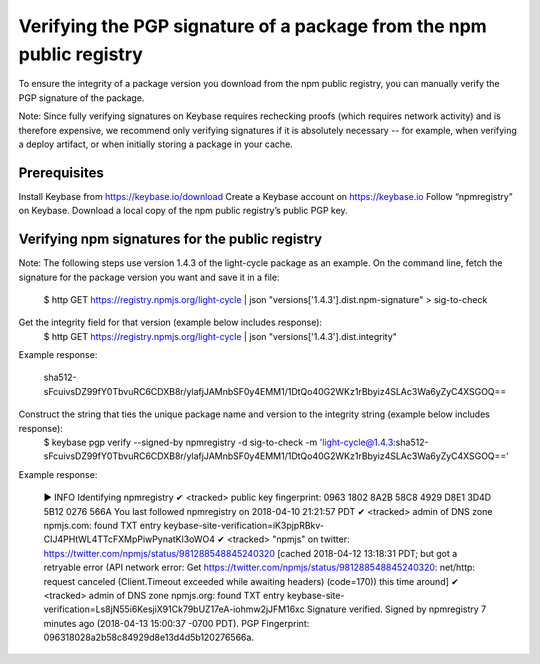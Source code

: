 Verifying the PGP signature of a package from the npm public registry
===========================================================================================

To ensure the integrity of a package version you download from the npm public registry, you can manually verify the PGP signature of the package.

Note: Since fully verifying signatures on Keybase requires rechecking proofs (which requires network activity) and is therefore expensive, we recommend only verifying signatures if it is absolutely necessary -- for example, when verifying a deploy artifact, or when initially storing a package in your cache.

Prerequisites
-------------------------------------------------------

Install Keybase from https://keybase.io/download
Create a Keybase account on https://keybase.io
Follow “npmregistry” on Keybase.
Download a local copy of the npm public registry’s public PGP key.

Verifying npm signatures for the public registry
-------------------------------------------------------

Note: The following steps use version 1.4.3 of the light-cycle package as an example.
On the command line, fetch the signature for the package version you want and save it in a file:
  $ http GET https://registry.npmjs.org/light-cycle | json "versions['1.4.3'].dist.npm-signature" > sig-to-check
Get the integrity field for that version (example below includes response):
  $ http GET https://registry.npmjs.org/light-cycle | json "versions['1.4.3'].dist.integrity"
Example response:

  sha512-sFcuivsDZ99fY0TbvuRC6CDXB8r/ylafjJAMnbSF0y4EMM1/1DtQo40G2WKz1rBbyiz4SLAc3Wa6yZyC4XSGOQ==
Construct the string that ties the unique package name and version to the integrity string (example below includes response):
  $ keybase pgp verify --signed-by npmregistry -d sig-to-check -m 'light-cycle@1.4.3:sha512-sFcuivsDZ99fY0TbvuRC6CDXB8r/ylafjJAMnbSF0y4EMM1/1DtQo40G2WKz1rBbyiz4SLAc3Wa6yZyC4XSGOQ=='
Example response:

  ▶ INFO Identifying npmregistry
  ✔ <tracked> public key fingerprint: 0963 1802 8A2B 58C8 4929 D8E1 3D4D 5B12 0276 566A
  You last followed npmregistry on 2018-04-10 21:21:57 PDT
  ✔ <tracked> admin of DNS zone npmjs.com: found TXT entry keybase-site-verification=iK3pjpRBkv-CIJ4PHtWL4TTcFXMpPiwPynatKl3oWO4
  ✔ <tracked> "npmjs" on twitter: https://twitter.com/npmjs/status/981288548845240320 [cached 2018-04-12 13:18:31 PDT; but got a retryable error (API network error: Get https://twitter.com/npmjs/status/981288548845240320: net/http: request canceled (Client.Timeout exceeded while awaiting headers) (code=170)) this time around]
  ✔ <tracked> admin of DNS zone npmjs.org: found TXT entry keybase-site-verification=Ls8jN55i6KesjiX91Ck79bUZ17eA-iohmw2jJFM16xc
  Signature verified. Signed by npmregistry 7 minutes ago (2018-04-13 15:00:37 -0700 PDT).
  PGP Fingerprint: 096318028a2b58c84929d8e13d4d5b120276566a.
